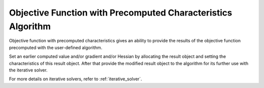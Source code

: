 .. ******************************************************************************
.. * Copyright 2020 Intel Corporation
.. *
.. * Licensed under the Apache License, Version 2.0 (the "License");
.. * you may not use this file except in compliance with the License.
.. * You may obtain a copy of the License at
.. *
.. *     http://www.apache.org/licenses/LICENSE-2.0
.. *
.. * Unless required by applicable law or agreed to in writing, software
.. * distributed under the License is distributed on an "AS IS" BASIS,
.. * WITHOUT WARRANTIES OR CONDITIONS OF ANY KIND, either express or implied.
.. * See the License for the specific language governing permissions and
.. * limitations under the License.
.. *******************************************************************************/

Objective Function with Precomputed Characteristics Algorithm
=============================================================

Objective function with precomputed characteristics gives an ability to provide
the results of the objective function precomputed with the user-defined algorithm.

Set an earlier computed value and/or gradient and/or Hessian by allocating the result object
and setting the characteristics of this result object. 
After that provide the modified result object to the algorithm for its further use with the iterative solver.

For more details on iterative solvers, refer to :ref:`iterative_solver`.
